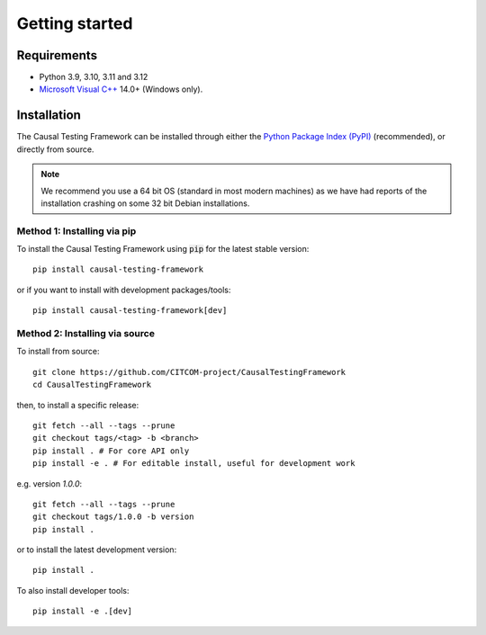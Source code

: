 Getting started
================

Requirements
---------------
* Python 3.9, 3.10, 3.11 and 3.12
* `Microsoft Visual C++ <https://docs.microsoft.com/en-us/cpp/windows/latest-supported-vc-redist>`_ 14.0+ (Windows only).


Installation
-----------------
The Causal Testing Framework can be installed through either the `Python Package Index (PyPI)`_ (recommended), or directly from source.

.. _Python Package Index (PyPI): https://dl.acm.org/doi/10.1145/3607184

.. note::
   We recommend you use a 64 bit OS (standard in most modern machines) as we have had reports of the installation crashing on some 32 bit Debian installations.

Method 1: Installing via pip
..............................

To install the Causal Testing Framework using :code:`pip` for the latest stable version::

    pip install causal-testing-framework

or if you want to install with development packages/tools::

    pip install causal-testing-framework[dev]


Method 2: Installing via source
...............................

To install from source::

    git clone https://github.com/CITCOM-project/CausalTestingFramework
    cd CausalTestingFramework

then, to install a specific release::

    git fetch --all --tags --prune
    git checkout tags/<tag> -b <branch>
    pip install . # For core API only
    pip install -e . # For editable install, useful for development work

e.g. version `1.0.0`::

    git fetch --all --tags --prune
    git checkout tags/1.0.0 -b version
    pip install .

or to install the latest development version::

    pip install .

To also install developer tools::

    pip install -e .[dev]

